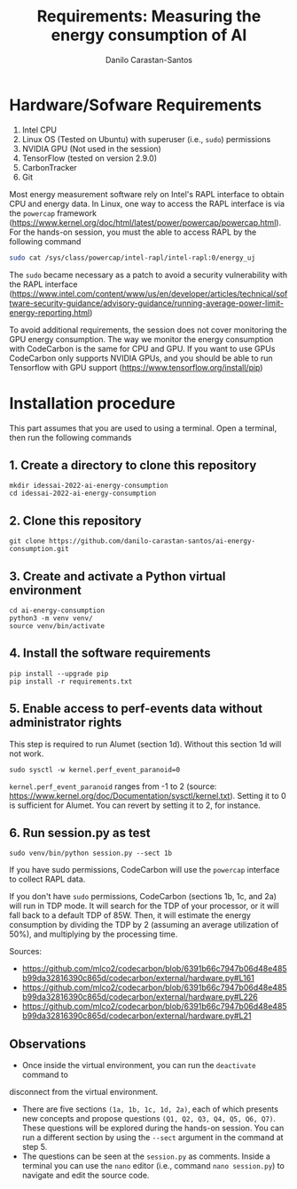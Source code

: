 #+TITLE: Requirements: Measuring the energy consumption of AI
#+AUTHOR: Danilo Carastan-Santos

* Hardware/Sofware Requirements
1) Intel CPU
2) Linux OS (Tested on Ubuntu) with superuser (i.e., ~sudo~) permissions
3) NVIDIA GPU (Not used in the session)
4) TensorFlow (tested on version 2.9.0)
5) CarbonTracker
6) Git

Most energy measurement software rely on Intel's RAPL interface to obtain CPU
and energy data.  In Linux, one way to access the RAPL interface is via the
~powercap~ framework
([[https://www.kernel.org/doc/html/latest/power/powercap/powercap.html]]).  For
the hands-on session, you must the able to access RAPL by the following command

#+begin_src bash
sudo cat /sys/class/powercap/intel-rapl/intel-rapl:0/energy_uj
#+end_src

The ~sudo~ became necessary as a patch to avoid a security vulnerability with
the RAPL interface
([[https://www.intel.com/content/www/us/en/developer/articles/technical/software-security-guidance/advisory-guidance/running-average-power-limit-energy-reporting.html]])

To avoid additional requirements, the session does not cover monitoring the GPU
energy consumption. The way we monitor the energy consumption with CodeCarbon is
the same for CPU and GPU. If you want to use GPUs CodeCarbon only supports
NVIDIA GPUs, and you should be able to run Tensorflow with GPU support
([[https://www.tensorflow.org/install/pip]])

* Installation procedure

This part assumes that you are used to using a terminal.
Open a terminal, then run the following commands

** 1. Create a directory to clone this repository

#+begin_src shell
mkdir idessai-2022-ai-energy-consumption
cd idessai-2022-ai-energy-consumption
#+end_src

** 2. Clone this repository

#+begin_src shell
git clone https://github.com/danilo-carastan-santos/ai-energy-consumption.git
#+end_src

** 3. Create and activate a Python virtual environment

#+begin_src shell
cd ai-energy-consumption
python3 -m venv venv/
source venv/bin/activate
#+end_src

** 4. Install the software requirements

#+begin_src shell
pip install --upgrade pip
pip install -r requirements.txt
#+end_src

** 5. Enable access to perf-events data without administrator rights

This step is required to run Alumet (section 1d). Without this section 1d will not work.

#+BEGIN_SRC shell
sudo sysctl -w kernel.perf_event_paranoid=0
#+END_SRC

~kernel.perf_event_paranoid~ ranges from -1 to 2 (source: [[https://www.kernel.org/doc/Documentation/sysctl/kernel.txt]]).
Setting it to 0 is sufficient for Alumet. You can revert by setting it to 2, for instance. 

** 6. Run session.py as test

#+begin_src shell
sudo venv/bin/python session.py --sect 1b
#+end_src

If you have sudo permissions, CodeCarbon will use the ~powercap~ interface to collect RAPL data.

If you don't have ~sudo~ permissions, CodeCarbon (sections 1b, 1c, and 2a) will run in TDP mode.
It will search for the TDP of your processor, or it will fall back to a default TDP of 85W.
Then, it will estimate the energy consumption by dividing the TDP by 2 
(assuming an average utilization of 50%), and multiplying by the processing time.

Sources:
- [[https://github.com/mlco2/codecarbon/blob/6391b66c7947b06d48e485b99da32816390c865d/codecarbon/external/hardware.py#L161]]
- [[https://github.com/mlco2/codecarbon/blob/6391b66c7947b06d48e485b99da32816390c865d/codecarbon/external/hardware.py#L226]]
- [[https://github.com/mlco2/codecarbon/blob/6391b66c7947b06d48e485b99da32816390c865d/codecarbon/external/hardware.py#L21]]

** Observations
- Once inside the virtual environment, you can run the ~deactivate~ command to
disconnect from the virtual environment.
- There are five sections ~(1a, 1b, 1c, 1d, 2a)~, each of which presents new
  concepts and propose questions ~(Q1, Q2, Q3, Q4, Q5, Q6, Q7)~. These questions
  will be explored during the hands-on session. You can run a different section
  by using the ~--sect~ argument in the command at step 5.
- The questions can be seen at the ~session.py~ as comments. Inside a terminal
  you can use the ~nano~ editor (i.e., command ~nano session.py~) to navigate
  and edit the source code.
